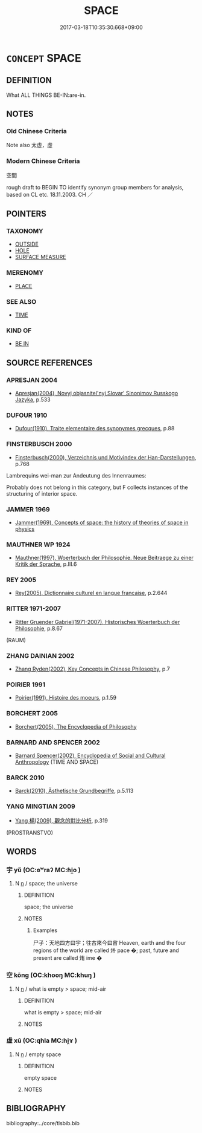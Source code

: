 # -*- mode: mandoku-tls-view -*-
#+TITLE: SPACE
#+DATE: 2017-03-18T10:35:30.668+09:00        
#+STARTUP: content
* =CONCEPT= SPACE
:PROPERTIES:
:CUSTOM_ID: uuid-3ac38710-8bfa-4014-bff4-f7d7040b7219
:SYNONYM+:  PLACE
:SYNONYM+:  ROOM
:SYNONYM+:  CAPACITY
:SYNONYM+:  AREA
:SYNONYM+:  VOLUME
:SYNONYM+:  EXPANSE
:SYNONYM+:  EXTENT
:SYNONYM+:  SCOPE
:SYNONYM+:  LATITUDE
:SYNONYM+:  MARGIN
:SYNONYM+:  LEEWAY
:SYNONYM+:  PLAY
:SYNONYM+:  CLEARANCE
:TR_ZH: 空間
:END:
** DEFINITION

What ALL THINGS BE-IN:are-in.

** NOTES

*** Old Chinese Criteria
Note also 太虛，虛

*** Modern Chinese Criteria
空間

rough draft to BEGIN TO identify synonym group members for analysis, based on CL etc. 18.11.2003. CH ／

** POINTERS
*** TAXONOMY
 - [[tls:concept:OUTSIDE][OUTSIDE]]
 - [[tls:concept:HOLE][HOLE]]
 - [[tls:concept:SURFACE MEASURE][SURFACE MEASURE]]

*** MERENOMY
 - [[tls:concept:PLACE][PLACE]]

*** SEE ALSO
 - [[tls:concept:TIME][TIME]]

*** KIND OF
 - [[tls:concept:BE IN][BE IN]]

** SOURCE REFERENCES
*** APRESJAN 2004
 - [[cite:APRESJAN-2004][Apresjan(2004), Novyj objasnitel'nyj Slovar' Sinonimov Russkogo Jazyka]], p.533

*** DUFOUR 1910
 - [[cite:DUFOUR-1910][Dufour(1910), Traite elementaire des synonymes grecques]], p.88

*** FINSTERBUSCH 2000
 - [[cite:FINSTERBUSCH-2000][Finsterbusch(2000), Verzeichnis und Motivindex der Han-Darstellungen]], p.768


Lambrequins wei-man zur Andeutung des Innenraumes:

Probably does not belong in this category, but F collects instances of the structuring of interior space.

*** JAMMER 1969
 - [[cite:JAMMER-1969][Jammer(1969), Concepts of space: the history of theories of space in physics]]
*** MAUTHNER WP 1924
 - [[cite:MAUTHNER-WP-1924][Mauthner(1997), Woerterbuch der Philosophie. Neue Beitraege zu einer Kritik der Sprache]], p.III.6

*** REY 2005
 - [[cite:REY-2005][Rey(2005), Dictionnaire culturel en langue francaise]], p.2.644

*** RITTER 1971-2007
 - [[cite:RITTER-1971-2007][Ritter Gruender Gabriel(1971-2007), Historisches Woerterbuch der Philosophie]], p.8.67
 (RAUM)
*** ZHANG DAINIAN 2002
 - [[cite:ZHANG-DAINIAN-2002][Zhang  Ryden(2002), Key Concepts in Chinese Philosophy]], p.7

*** POIRIER 1991
 - [[cite:POIRIER-1991][Poirier(1991), Histoire des moeurs]], p.1.59

*** BORCHERT 2005
 - [[cite:BORCHERT-2005][Borchert(2005), The Encyclopedia of Philosophy]]
*** BARNARD AND SPENCER 2002
 - [[cite:BARNARD-AND-SPENCER-2002][Barnard Spencer(2002), Encyclopedia of Social and Cultural Anthropology]] (TIME AND SPACE)
*** BARCK 2010
 - [[cite:BARCK-2010][Barck(2010), Ästhetische Grundbegriffe]], p.5.113

*** YANG MINGTIAN 2009
 - [[cite:YANG-MINGTIAN-2009][Yang 楊(2009), 觀念的對比分析]], p.319
 (PROSTRANSTVO)
** WORDS
   :PROPERTIES:
   :VISIBILITY: children
   :END:
*** 宇 yǔ (OC:ɢʷraʔ MC:ɦi̯o )
:PROPERTIES:
:CUSTOM_ID: uuid-a996a631-ebe8-4e2b-b841-e4904ff0c0b3
:Char+: 宇(40,3/6) 
:GY_IDS+: uuid-18d770dc-8338-4a2a-9995-1e25ab1b48e6
:PY+: yǔ     
:OC+: ɢʷraʔ     
:MC+: ɦi̯o     
:END: 
**** N [[tls:syn-func::#uuid-8717712d-14a4-4ae2-be7a-6e18e61d929b][n]] / space; the universe
:PROPERTIES:
:CUSTOM_ID: uuid-de93f65d-1650-406f-a066-52df03d015f1
:END:
****** DEFINITION

space; the universe

****** NOTES

******* Examples
尸子：天地四方曰宇；往古來今曰宙 Heaven, earth and the four regions of the world are called 烞 pace �; past, future and present are called 烠 ime �

*** 空 kōng (OC:khooŋ MC:khuŋ )
:PROPERTIES:
:CUSTOM_ID: uuid-7cdfb4f8-30c6-4d1d-b06f-59e85da91a24
:Char+: 空(116,3/8) 
:GY_IDS+: uuid-d05fe3a9-6525-4d1b-bc3e-677fd903e2dc
:PY+: kōng     
:OC+: khooŋ     
:MC+: khuŋ     
:END: 
**** N [[tls:syn-func::#uuid-8717712d-14a4-4ae2-be7a-6e18e61d929b][n]] / what is empty > space; mid-air
:PROPERTIES:
:CUSTOM_ID: uuid-70db2aba-aa67-4a75-b2d2-4682d7050ef5
:END:
****** DEFINITION

what is empty > space; mid-air

****** NOTES

*** 虛 xū (OC:qhla MC:hi̯ɤ )
:PROPERTIES:
:CUSTOM_ID: uuid-731bdef5-05e1-4978-ad28-94a176078ac8
:Char+: 虛(141,6/10) 
:GY_IDS+: uuid-5dba505a-09f6-4697-b478-683963603e62
:PY+: xū     
:OC+: qhla     
:MC+: hi̯ɤ     
:END: 
**** N [[tls:syn-func::#uuid-8717712d-14a4-4ae2-be7a-6e18e61d929b][n]] / empty space
:PROPERTIES:
:CUSTOM_ID: uuid-1f15e3dd-4615-4641-b59a-3a9b7edd1810
:END:
****** DEFINITION

empty space

****** NOTES

** BIBLIOGRAPHY
bibliography:../core/tlsbib.bib
